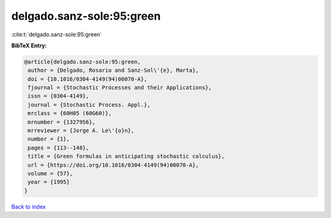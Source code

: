 delgado.sanz-sole:95:green
==========================

:cite:t:`delgado.sanz-sole:95:green`

**BibTeX Entry:**

.. code-block:: bibtex

   @article{delgado.sanz-sole:95:green,
    author = {Delgado, Rosario and Sanz-Sol\'{e}, Marta},
    doi = {10.1016/0304-4149(94)00070-A},
    fjournal = {Stochastic Processes and their Applications},
    issn = {0304-4149},
    journal = {Stochastic Process. Appl.},
    mrclass = {60H05 (60G60)},
    mrnumber = {1327956},
    mrreviewer = {Jorge A. Le\'{o}n},
    number = {1},
    pages = {113--148},
    title = {Green formulas in anticipating stochastic calculus},
    url = {https://doi.org/10.1016/0304-4149(94)00070-A},
    volume = {57},
    year = {1995}
   }

`Back to index <../By-Cite-Keys.rst>`_
